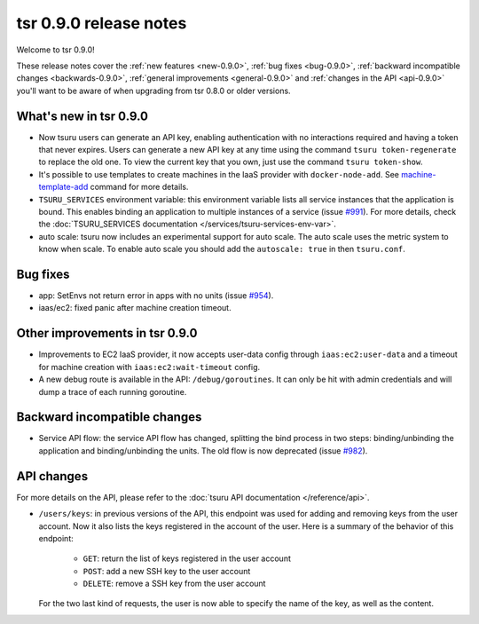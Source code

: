 .. Copyright 2014 tsuru authors. All rights reserved.
   Use of this source code is governed by a BSD-style
   license that can be found in the LICENSE file.

=======================
tsr 0.9.0 release notes
=======================

Welcome to tsr 0.9.0!

These release notes cover the :ref:`new features <new-0.9.0>`,
:ref:`bug fixes <bug-0.9.0>`,
:ref:`backward incompatible changes <backwards-0.9.0>`,
:ref:`general improvements <general-0.9.0>` and
:ref:`changes in the API <api-0.9.0>` you'll want to be aware of when upgrading
from tsr 0.8.0 or older versions.

.. _new-0.9.0:

What's new in tsr 0.9.0
=======================

* Now tsuru users can generate an API key, enabling authentication with no
  interactions required and having a token that never expires. Users can
  generate a new API key at any time using the command ``tsuru token-regenerate`` to
  replace the old one. To view the current key that you own, just use the
  command ``tsuru token-show``.

* It's possible to use templates to create machines in the IaaS provider with
  ``docker-node-add``. See `machine-template-add
  <http://tsuru-admin.readthedocs.org/en/latest/#machine-template-add>`_ command for more details.

* ``TSURU_SERVICES`` environment variable: this environment variable lists all
  service instances that the application is bound. This enables binding an
  application to multiple instances of a service (issue `#991
  <https://github.com/tsuru/tsuru/issues/991>`_). For more details, check the
  :doc:`TSURU_SERVICES documentation </services/tsuru-services-env-var>`.

* auto scale: tsuru now includes an experimental support for auto scale. The auto scale uses the
  metric system to know when scale.
  To enable auto scale you should add the ``autoscale: true`` in then ``tsuru.conf``.

.. _bug-0.9.0:

Bug fixes
=========

* app: SetEnvs not return error in apps with no units (issue `#954
  <https://github.com/tsuru/tsuru/issues/954>`_).
* iaas/ec2: fixed panic after machine creation timeout.

.. _general-0.9.0:

Other improvements in tsr 0.9.0
===============================

* Improvements to EC2 IaaS provider, it now accepts user-data config through
  ``iaas:ec2:user-data`` and a timeout for machine creation with
  ``iaas:ec2:wait-timeout`` config.
* A new debug route is available in the API: ``/debug/goroutines``. It can only be
  hit with admin credentials and will dump a trace of each running goroutine.

.. _backwards-0.9.0:

Backward incompatible changes
=============================

* Service API flow: the service API flow has changed, splitting the bind
  process in two steps: binding/unbinding the application and binding/unbinding
  the units. The old flow is now deprecated (issue `#982
  <https://github.com/tsuru/tsuru/issues/982>`_).

.. _api-0.9.0:

API changes
===========

For more details on the API, please refer to the :doc:`tsuru API documentation
</reference/api>`.

* ``/users/keys``: in previous versions of the API, this endpoint was used for
  adding and removing keys from the user account. Now it also lists the keys
  registered in the account of the user. Here is a summary of the behavior of
  this endpoint:

    - ``GET``: return the list of keys registered in the user account
    - ``POST``: add a new SSH key to the user account
    - ``DELETE``: remove a SSH key from the user account

  For the two last kind of requests, the user is now able to specify the name
  of the key, as well as the content.
